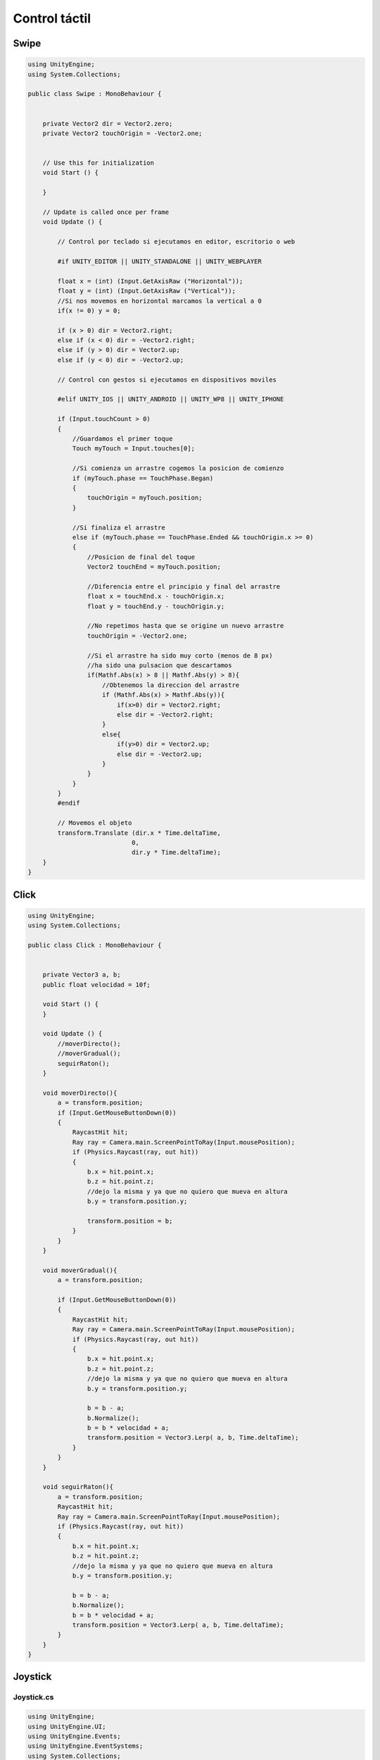 ==========================
Control táctil
==========================


Swipe
====================

.. code-block:: c#

    using UnityEngine;
    using System.Collections;

    public class Swipe : MonoBehaviour {


        private Vector2 dir = Vector2.zero;
        private Vector2 touchOrigin = -Vector2.one;


        // Use this for initialization
        void Start () {
        
        }
        
        // Update is called once per frame
        void Update () {

            // Control por teclado si ejecutamos en editor, escritorio o web
            
            #if UNITY_EDITOR || UNITY_STANDALONE || UNITY_WEBPLAYER
            
            float x = (int) (Input.GetAxisRaw ("Horizontal"));
            float y = (int) (Input.GetAxisRaw ("Vertical"));
            //Si nos movemos en horizontal marcamos la vertical a 0
            if(x != 0) y = 0;
            
            if (x > 0) dir = Vector2.right;
            else if (x < 0) dir = -Vector2.right;
            else if (y > 0) dir = Vector2.up;
            else if (y < 0) dir = -Vector2.up; 
            
            // Control con gestos si ejecutamos en dispositivos moviles
            
            #elif UNITY_IOS || UNITY_ANDROID || UNITY_WP8 || UNITY_IPHONE
            
            if (Input.touchCount > 0)
            {
                //Guardamos el primer toque
                Touch myTouch = Input.touches[0];
                
                //Si comienza un arrastre cogemos la posicion de comienzo
                if (myTouch.phase == TouchPhase.Began)
                {
                    touchOrigin = myTouch.position;
                }
                
                //Si finaliza el arrastre
                else if (myTouch.phase == TouchPhase.Ended && touchOrigin.x >= 0)
                {
                    //Posicion de final del toque
                    Vector2 touchEnd = myTouch.position;
                    
                    //Diferencia entre el principio y final del arrastre
                    float x = touchEnd.x - touchOrigin.x;
                    float y = touchEnd.y - touchOrigin.y;
                    
                    //No repetimos hasta que se origine un nuevo arrastre
                    touchOrigin = -Vector2.one;
                    
                    //Si el arrastre ha sido muy corto (menos de 8 px)
                    //ha sido una pulsacion que descartamos
                    if(Mathf.Abs(x) > 8 || Mathf.Abs(y) > 8){ 
                        //Obtenemos la direccion del arrastre
                        if (Mathf.Abs(x) > Mathf.Abs(y)){
                            if(x>0) dir = Vector2.right;
                            else dir = -Vector2.right;
                        }
                        else{
                            if(y>0) dir = Vector2.up;
                            else dir = -Vector2.up;
                        }
                    }                  
                }
            }		
            #endif

            // Movemos el objeto
            transform.Translate (dir.x * Time.deltaTime, 
                                0, 
                                dir.y * Time.deltaTime);
        }
    }



​Click
========

.. code-block:: c#

    using UnityEngine;
    using System.Collections;

    public class Click : MonoBehaviour {


        private Vector3 a, b;
        public float velocidad = 10f;

        void Start () {
        }
        
        void Update () {
            //moverDirecto();
            //moverGradual();
            seguirRaton();
        }

        void moverDirecto(){
            a = transform.position;
            if (Input.GetMouseButtonDown(0))
            {
                RaycastHit hit;
                Ray ray = Camera.main.ScreenPointToRay(Input.mousePosition);
                if (Physics.Raycast(ray, out hit))
                {
                    b.x = hit.point.x;
                    b.z = hit.point.z;
                    //dejo la misma y ya que no quiero que mueva en altura
                    b.y = transform.position.y;

                    transform.position = b;
                }
            }
        }

        void moverGradual(){
            a = transform.position;

            if (Input.GetMouseButtonDown(0))
            {
                RaycastHit hit;
                Ray ray = Camera.main.ScreenPointToRay(Input.mousePosition);
                if (Physics.Raycast(ray, out hit))
                {
                    b.x = hit.point.x;
                    b.z = hit.point.z;
                    //dejo la misma y ya que no quiero que mueva en altura
                    b.y = transform.position.y;

                    b = b - a;
                    b.Normalize();
                    b = b * velocidad + a;
                    transform.position = Vector3.Lerp( a, b, Time.deltaTime);
                }
            }
        }
        
        void seguirRaton(){
            a = transform.position;
            RaycastHit hit;
            Ray ray = Camera.main.ScreenPointToRay(Input.mousePosition);
            if (Physics.Raycast(ray, out hit))
            {
                b.x = hit.point.x;
                b.z = hit.point.z;
                //dejo la misma y ya que no quiero que mueva en altura
                b.y = transform.position.y;

                b = b - a;
                b.Normalize();
                b = b * velocidad + a;
                transform.position = Vector3.Lerp( a, b, Time.deltaTime);
            }
        }
    }



Joystick
================

Joystick.cs
--------------

.. code-block:: c#

    using UnityEngine;
    using UnityEngine.UI;
    using UnityEngine.Events;
    using UnityEngine.EventSystems;
    using System.Collections;

    #if UNITY_EDITOR
    using UnityEditor;
    #endif

    namespace UnityEngine.UI {
        [AddComponentMenu("UI/Joystick", 36), RequireComponent(typeof(RectTransform))]
        public class Joystick : UIBehaviour, IBeginDragHandler, IEndDragHandler, IDragHandler {

            [SerializeField, Tooltip("The child graphic that will be moved around")]
            RectTransform _joystickGraphic;
            public RectTransform JoystickGraphic {
                get { return _joystickGraphic; }
                set {
                    _joystickGraphic = value;
                    UpdateJoystickGraphic();
                }
            }

            [SerializeField]
            Vector2 _axis;

            [SerializeField, Tooltip("How fast the joystick will go back to the center")]
            float _spring = 25;
            public float Spring {
                get { return _spring; }
                set { _spring = value; }
            }

            [SerializeField,  Tooltip("How close to the center that the axis will be output as 0")]
            float _deadZone = .1f;
            public float DeadZone {
                get { return _deadZone; }
                set { _deadZone = value; }
            }

            [Tooltip("Customize the output that is sent in OnValueChange")]
            public AnimationCurve outputCurve = new AnimationCurve(new Keyframe(0, 0, 1, 1), new Keyframe(1, 1, 1, 1));

            public JoystickMoveEvent OnValueChange;

            public Vector2 JoystickAxis {
                get {
                    Vector2 outputPoint = _axis.magnitude > _deadZone ? _axis : Vector2.zero;
                    float magnitude = outputPoint.magnitude;

                    outputPoint *= outputCurve.Evaluate(magnitude);

                    return outputPoint;
                }
                set { SetAxis(value); }
            }

            RectTransform _rectTransform;
            public RectTransform rectTransform {
                get {
                    if(!_rectTransform) _rectTransform = transform as RectTransform;

                    return _rectTransform;
                }
            }

            bool _isDragging;

            [HideInInspector]
            bool dontCallEvent;

            public void OnBeginDrag(PointerEventData eventData) {
                if(!IsActive())
                    return;

                EventSystem.current.SetSelectedGameObject(gameObject, eventData);

                Vector2 newAxis = transform.InverseTransformPoint(eventData.position);

                newAxis.x /= rectTransform.sizeDelta.x * .5f;
                newAxis.y /= rectTransform.sizeDelta.y * .5f;

                SetAxis(newAxis);

                _isDragging = true;
                dontCallEvent = true;
            }

            public void OnEndDrag(PointerEventData eventData) {
                _isDragging = false;
            }

            public void OnDrag(PointerEventData eventData) {
                RectTransformUtility.ScreenPointToLocalPointInRectangle(rectTransform, eventData.position, eventData.pressEventCamera, out _axis);

                _axis.x /= rectTransform.sizeDelta.x * .5f;
                _axis.y /= rectTransform.sizeDelta.y * .5f;

                SetAxis(_axis);

                dontCallEvent = true;
            }

            void OnDeselect() {
                _isDragging = false;
            }


            void Update() {
                if(_isDragging)
                    if(!dontCallEvent)
                        if(OnValueChange != null) OnValueChange.Invoke(JoystickAxis);
            }

            void LateUpdate() {
                if(!_isDragging)
                    if(_axis != Vector2.zero) {
                        Vector2 newAxis = _axis - (_axis * Time.unscaledDeltaTime * _spring);

                        if(newAxis.sqrMagnitude <= .0001f)
                            newAxis = Vector2.zero;

                        SetAxis(newAxis);
                    }

                dontCallEvent = false;
            }
            protected override void OnValidate() {
                base.OnValidate();
                UpdateJoystickGraphic();
            }


            public void SetAxis(Vector2 axis) {
                _axis = Vector2.ClampMagnitude(axis, 1);

                Vector2 outputPoint = _axis.magnitude > _deadZone ? _axis : Vector2.zero;
                float magnitude = outputPoint.magnitude;

                outputPoint *= outputCurve.Evaluate(magnitude);

                if(!dontCallEvent)
                    if(OnValueChange != null)
                        OnValueChange.Invoke(outputPoint);

                UpdateJoystickGraphic();
            }

            void UpdateJoystickGraphic() {
                if(_joystickGraphic)
                    _joystickGraphic.localPosition = _axis * Mathf.Max(rectTransform.sizeDelta.x, rectTransform.sizeDelta.y) * .5f;
            }

            [System.Serializable]
            public class JoystickMoveEvent : UnityEvent<Vector2> { }
        }
    }

    #if UNITY_EDITOR
    static class JoystickGameObjectCreator {
        [MenuItem("GameObject/UI/Joystick", false, 2000)]
        static void Create() {
            GameObject go = new GameObject("Joystick", typeof(Joystick));

            Canvas canvas = Selection.activeGameObject ? Selection.activeGameObject.GetComponent<Canvas>() : null;

            Selection.activeGameObject = go;

            if(!canvas)
                canvas = Object.FindObjectOfType<Canvas>();

            if(!canvas) {
                canvas = new GameObject("Canvas", typeof(Canvas), typeof(RectTransform), typeof(GraphicRaycaster)).GetComponent<Canvas>();
                canvas.renderMode = RenderMode.ScreenSpaceOverlay;
            }

            if(canvas)
                go.transform.SetParent(canvas.transform, false);

            GameObject background = new GameObject("Background", typeof(Image));
            GameObject graphic = new GameObject("Graphic", typeof(Image));

            background.transform.SetParent(go.transform, false);
            graphic.transform.SetParent(go.transform, false);

            background.GetComponent<Image>().color = new Color(1, 1, 1, .86f);

            RectTransform backgroundTransform = graphic.transform as RectTransform;
            RectTransform graphicTransform = graphic.transform as RectTransform;

            graphicTransform.sizeDelta = backgroundTransform.sizeDelta * .5f;

            Joystick joystick = go.GetComponent<Joystick>();
            joystick.JoystickGraphic = graphicTransform;
        }
    }
    #endif


MoveObject.cs
------------------

.. code-block:: c#

    using UnityEngine;
    using System.Collections;

    [RequireComponent(typeof(Rigidbody))]
    public class MoveObject : MonoBehaviour {

        private Rigidbody compo;

        void Start() {
            compo=GetComponent<Rigidbody>();
        }

        public void Move(Vector2 axis) {
            compo.AddForce(new Vector3(axis.x, 0, axis.y) * Time.deltaTime * 1000, ForceMode.Force);
        }
    }


Perseguir
===============

.. code-block:: c#

    using UnityEngine;
    using System.Collections;

    public class Perseguir : MonoBehaviour {
        private Vector3 a, b;
        public float velocidad = 10f;
        public GameObject objetivo;

        void Start () {
        }
        
        void Update () {
            transform.position = Vector3.MoveTowards(transform.position, 
                                                    objetivo.transform.position, 
                                                    velocidad * Time.deltaTime);
            transform.LookAt (objetivo.transform);
        }	
    }


Seguir ratón
===================

.. code-block:: c#

    using UnityEngine;
    using System.Collections;

    public class SeguirRaton : MonoBehaviour {

        private Vector3 a, b;
        public float velocidad = 10f;

        void Start () {
        }
        
        void Update () {
            //moverDirecto();
            //moverGradual();
            seguirRaton();
        }

        void moverDirecto(){
            a = transform.position;
            if (Input.GetMouseButtonDown(0))
            {
                RaycastHit hit;
                Ray ray = Camera.main.ScreenPointToRay(Input.mousePosition);
                if (Physics.Raycast(ray, out hit))
                {
                    b.x = hit.point.x;
                    b.z = hit.point.z;
                    //dejo la misma y ya que no quiero que mueva en altura
                    b.y = transform.position.y;

                    transform.position = b;
                }
            }
        }

        void moverGradual(){
            a = transform.position;

            if (Input.GetMouseButtonDown(0))
            {
                RaycastHit hit;
                Ray ray = Camera.main.ScreenPointToRay(Input.mousePosition);
                if (Physics.Raycast(ray, out hit))
                {
                    b.x = hit.point.x;
                    b.z = hit.point.z;
                    //dejo la misma y ya que no quiero que mueva en altura
                    b.y = transform.position.y;

                    b = b - a;
                    b.Normalize();
                    b = b * velocidad + a;
                    transform.position = Vector3.Lerp( a, b, Time.deltaTime);
                }
            }
        }
        
        void seguirRaton(){
            a = transform.position;
            RaycastHit hit;
            Ray ray = Camera.main.ScreenPointToRay(Input.mousePosition);
            if (Physics.Raycast(ray, out hit))
            {
                b.x = hit.point.x;
                b.z = hit.point.z;
                //dejo la misma y ya que no quiero que mueva en altura
                b.y = transform.position.y;

                b = b - a;
                b.Normalize();
                b = b * velocidad + a;
                transform.position = Vector3.Lerp( a, b, Time.deltaTime);
            }
        }
    }
